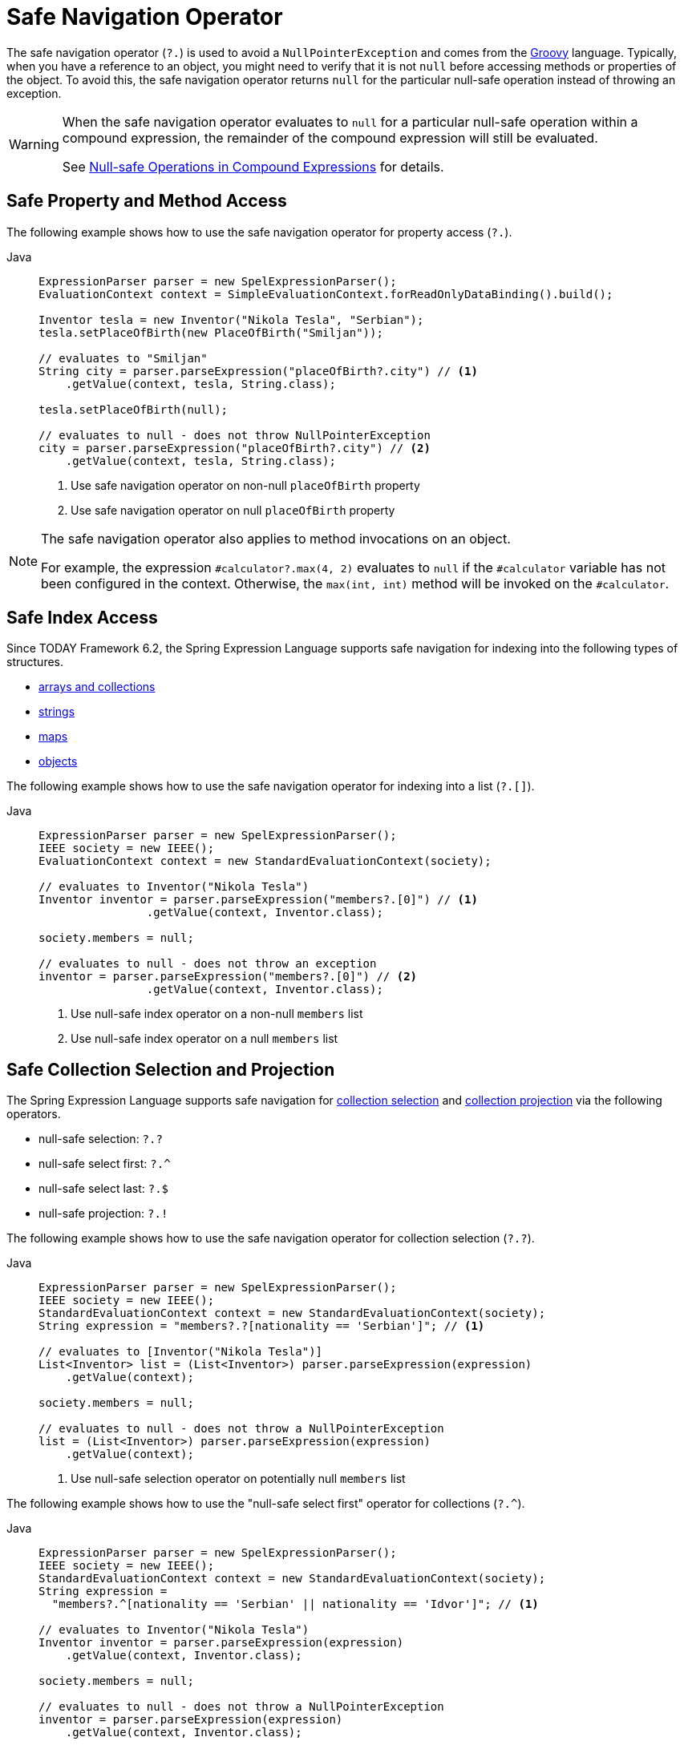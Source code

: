 [[expressions-operator-safe-navigation]]
= Safe Navigation Operator

The safe navigation operator (`?.`) is used to avoid a `NullPointerException` and comes
from the https://www.groovy-lang.org/operators.html#_safe_navigation_operator[Groovy]
language. Typically, when you have a reference to an object, you might need to verify
that it is not `null` before accessing methods or properties of the object. To avoid
this, the safe navigation operator returns `null` for the particular null-safe operation
instead of throwing an exception.

[WARNING]
====
When the safe navigation operator evaluates to `null` for a particular null-safe
operation within a compound expression, the remainder of the compound expression will
still be evaluated.

See <<expressions-operator-safe-navigation-compound-expressions>> for details.
====

[[expressions-operator-safe-navigation-property-access]]
== Safe Property and Method Access

The following example shows how to use the safe navigation operator for property access
(`?.`).

[tabs]
======
Java::
+
[source,java,indent=0,subs="verbatim,quotes",role="primary"]
----
ExpressionParser parser = new SpelExpressionParser();
EvaluationContext context = SimpleEvaluationContext.forReadOnlyDataBinding().build();

Inventor tesla = new Inventor("Nikola Tesla", "Serbian");
tesla.setPlaceOfBirth(new PlaceOfBirth("Smiljan"));

// evaluates to "Smiljan"
String city = parser.parseExpression("placeOfBirth?.city") // <1>
    .getValue(context, tesla, String.class);

tesla.setPlaceOfBirth(null);

// evaluates to null - does not throw NullPointerException
city = parser.parseExpression("placeOfBirth?.city") // <2>
    .getValue(context, tesla, String.class);
----
<1> Use safe navigation operator on non-null `placeOfBirth` property
<2> Use safe navigation operator on null `placeOfBirth` property

======

[NOTE]
====
The safe navigation operator also applies to method invocations on an object.

For example, the expression `#calculator?.max(4, 2)` evaluates to `null` if the
`#calculator` variable has not been configured in the context. Otherwise, the
`max(int, int)` method will be invoked on the `#calculator`.
====

[[expressions-operator-safe-navigation-indexing]]
== Safe Index Access

Since TODAY Framework 6.2, the Spring Expression Language supports safe navigation for
indexing into the following types of structures.

* xref:core/expressions/language-ref/properties-arrays.adoc#expressions-indexing-arrays-and-collections[arrays and collections]
* xref:core/expressions/language-ref/properties-arrays.adoc#expressions-indexing-strings[strings]
* xref:core/expressions/language-ref/properties-arrays.adoc#expressions-indexing-maps[maps]
* xref:core/expressions/language-ref/properties-arrays.adoc#expressions-indexing-objects[objects]

The following example shows how to use the safe navigation operator for indexing into
a list (`?.[]`).

[tabs]
======
Java::
+
[source,java,indent=0,subs="verbatim,quotes",role="primary"]
----
	ExpressionParser parser = new SpelExpressionParser();
	IEEE society = new IEEE();
	EvaluationContext context = new StandardEvaluationContext(society);

	// evaluates to Inventor("Nikola Tesla")
	Inventor inventor = parser.parseExpression("members?.[0]") // <1>
			.getValue(context, Inventor.class);

	society.members = null;

	// evaluates to null - does not throw an exception
	inventor = parser.parseExpression("members?.[0]") // <2>
			.getValue(context, Inventor.class);
----
<1> Use null-safe index operator on a non-null `members` list
<2> Use null-safe index operator on a null `members` list

======

[[expressions-operator-safe-navigation-selection-and-projection]]
== Safe Collection Selection and Projection

The Spring Expression Language supports safe navigation for
xref:core/expressions/language-ref/collection-selection.adoc[collection selection] and
xref:core/expressions/language-ref/collection-projection.adoc[collection projection] via
the following operators.

* null-safe selection: `?.?`
* null-safe select first: `?.^`
* null-safe select last: `?.$`
* null-safe projection: `?.!`

The following example shows how to use the safe navigation operator for collection
selection (`?.?`).

[tabs]
======
Java::
+
[source,java,indent=0,subs="verbatim,quotes",role="primary"]
----
ExpressionParser parser = new SpelExpressionParser();
IEEE society = new IEEE();
StandardEvaluationContext context = new StandardEvaluationContext(society);
String expression = "members?.?[nationality == 'Serbian']"; // <1>

// evaluates to [Inventor("Nikola Tesla")]
List<Inventor> list = (List<Inventor>) parser.parseExpression(expression)
    .getValue(context);

society.members = null;

// evaluates to null - does not throw a NullPointerException
list = (List<Inventor>) parser.parseExpression(expression)
    .getValue(context);
----
<1> Use null-safe selection operator on potentially null `members` list

======

The following example shows how to use the "null-safe select first" operator for
collections (`?.^`).

[tabs]
======
Java::
+
[source,java,indent=0,subs="verbatim,quotes",role="primary"]
----
ExpressionParser parser = new SpelExpressionParser();
IEEE society = new IEEE();
StandardEvaluationContext context = new StandardEvaluationContext(society);
String expression =
  "members?.^[nationality == 'Serbian' || nationality == 'Idvor']"; // <1>

// evaluates to Inventor("Nikola Tesla")
Inventor inventor = parser.parseExpression(expression)
    .getValue(context, Inventor.class);

society.members = null;

// evaluates to null - does not throw a NullPointerException
inventor = parser.parseExpression(expression)
    .getValue(context, Inventor.class);
----
<1> Use "null-safe select first" operator on potentially null `members` list
======


The following example shows how to use the "null-safe select last" operator for
collections (`?.$`).

[tabs]
======
Java::
+
[source,java,indent=0,subs="verbatim,quotes",role="primary"]
----
ExpressionParser parser = new SpelExpressionParser();
IEEE society = new IEEE();
StandardEvaluationContext context = new StandardEvaluationContext(society);
String expression =
  "members?.$[nationality == 'Serbian' || nationality == 'Idvor']"; // <1>

// evaluates to Inventor("Pupin")
Inventor inventor = parser.parseExpression(expression)
    .getValue(context, Inventor.class);

society.members = null;

// evaluates to null - does not throw a NullPointerException
inventor = parser.parseExpression(expression)
    .getValue(context, Inventor.class);
----
<1> Use "null-safe select last" operator on potentially null `members` list
======

The following example shows how to use the safe navigation operator for collection
projection (`?.!`).

[tabs]
======
Java::
+
[source,java,indent=0,subs="verbatim,quotes",role="primary"]
----
ExpressionParser parser = new SpelExpressionParser();
IEEE society = new IEEE();
StandardEvaluationContext context = new StandardEvaluationContext(society);

// evaluates to ["Smiljan", "Idvor"]
List placesOfBirth = parser.parseExpression("members?.![placeOfBirth.city]") // <1>
    .getValue(context, List.class);

society.members = null;

// evaluates to null - does not throw a NullPointerException
placesOfBirth = parser.parseExpression("members?.![placeOfBirth.city]") // <2>
    .getValue(context, List.class);
----
<1> Use null-safe projection operator on non-null `members` list
<2> Use null-safe projection operator on null `members` list

======


[[expressions-operator-safe-navigation-compound-expressions]]
== Null-safe Operations in Compound Expressions

As mentioned at the beginning of this section, when the safe navigation operator
evaluates to `null` for a particular null-safe operation within a compound expression,
the remainder of the compound expression will still be evaluated. This means that the
safe navigation operator must be applied throughout a compound expression in order to
avoid any unwanted `NullPointerException`.

Given the expression `#person?.address.city`, if `#person` is `null` the safe navigation
operator (`?.`) ensures that no exception will be thrown when attempting to access the
`address` property of `#person`. However, since `#person?.address` evaluates to `null`, a
`NullPointerException` will be thrown when attempting to access the `city` property of
`null`. To address that, you can apply null-safe navigation throughout the compound
expression as in `#person?.address?.city`. That expression will safely evaluate to `null`
if either `#person` or `#person?.address` evaluates to `null`.

The following example demonstrates how to use the "null-safe select first" operator
(`?.^`) on a collection combined with null-safe property access (`?.`) within a compound
expression. If `members` is `null`, the result of the "null-safe select first" operator
(`members?.^[nationality == 'Serbian']`) evaluates to `null`, and the additional use of
the safe navigation operator (`?.name`) ensures that the entire compound expression
evaluates to `null` instead of throwing an exception.

[tabs]
======
Java::
+
[source,java,indent=0,subs="verbatim,quotes",role="primary"]
----
	ExpressionParser parser = new SpelExpressionParser();
	IEEE society = new IEEE();
	StandardEvaluationContext context = new StandardEvaluationContext(society);
	String expression = "members?.^[nationality == 'Serbian']?.name"; // <1>

	// evaluates to "Nikola Tesla"
	String name = parser.parseExpression(expression)
			.getValue(context, String.class);

	society.members = null;

	// evaluates to null - does not throw a NullPointerException
	name = parser.parseExpression(expression)
			.getValue(context, String.class);
----
<1> Use "null-safe select first" and null-safe property access operators within compound expression.
======
